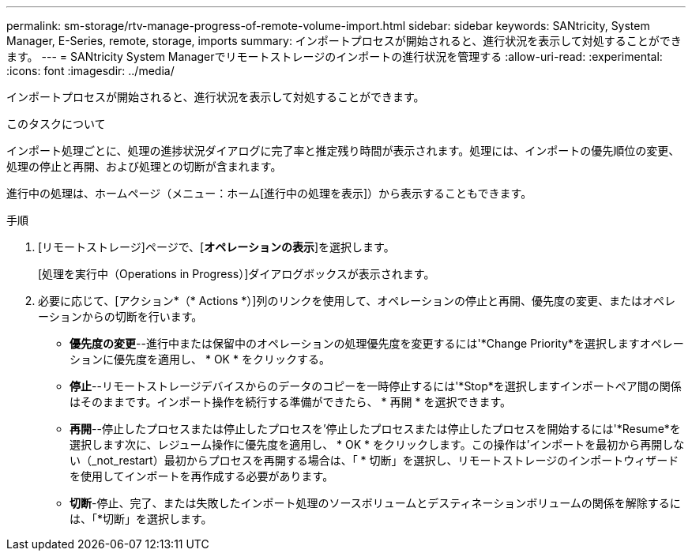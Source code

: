 ---
permalink: sm-storage/rtv-manage-progress-of-remote-volume-import.html 
sidebar: sidebar 
keywords: SANtricity, System Manager, E-Series, remote, storage, imports 
summary: インポートプロセスが開始されると、進行状況を表示して対処することができます。 
---
= SANtricity System Managerでリモートストレージのインポートの進行状況を管理する
:allow-uri-read: 
:experimental: 
:icons: font
:imagesdir: ../media/


[role="lead"]
インポートプロセスが開始されると、進行状況を表示して対処することができます。

.このタスクについて
インポート処理ごとに、処理の進捗状況ダイアログに完了率と推定残り時間が表示されます。処理には、インポートの優先順位の変更、処理の停止と再開、および処理との切断が含まれます。

進行中の処理は、ホームページ（メニュー：ホーム[進行中の処理を表示]）から表示することもできます。

.手順
. [リモートストレージ]ページで、[*オペレーションの表示*]を選択します。
+
[処理を実行中（Operations in Progress）]ダイアログボックスが表示されます。

. 必要に応じて、[アクション*（* Actions *）]列のリンクを使用して、オペレーションの停止と再開、優先度の変更、またはオペレーションからの切断を行います。
+
** *優先度の変更*--進行中または保留中のオペレーションの処理優先度を変更するには'*Change Priority*を選択しますオペレーションに優先度を適用し、 * OK * をクリックする。
** *停止*--リモートストレージデバイスからのデータのコピーを一時停止するには'*Stop*を選択しますインポートペア間の関係はそのままです。インポート操作を続行する準備ができたら、 * 再開 * を選択できます。
** *再開*--停止したプロセスまたは停止したプロセスを'停止したプロセスまたは停止したプロセスを開始するには'*Resume*を選択します次に、レジューム操作に優先度を適用し、 * OK * をクリックします。この操作は'インポートを最初から再開しない（_not_restart）最初からプロセスを再開する場合は、「 * 切断」を選択し、リモートストレージのインポートウィザードを使用してインポートを再作成する必要があります。
** *切断*-停止、完了、または失敗したインポート処理のソースボリュームとデスティネーションボリュームの関係を解除するには、「*切断」を選択します。



